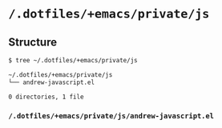 * =/.dotfiles/+emacs/private/js=
** Structure
#+BEGIN_SRC bash
$ tree ~/.dotfiles/+emacs/private/js

~/.dotfiles/+emacs/private/js
└── andrew-javascript.el

0 directories, 1 file

#+END_SRC
*** =/.dotfiles/+emacs/private/js/andrew-javascript.el=